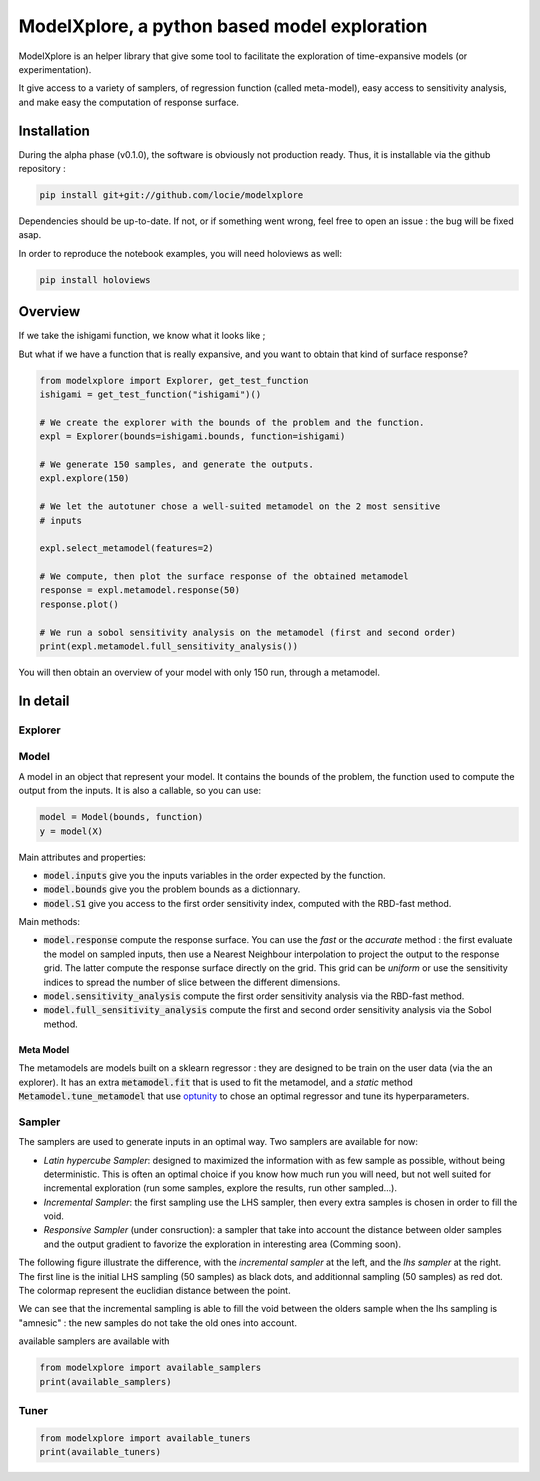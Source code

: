 ModelXplore, a python based model exploration
=============================================

ModelXplore is an helper library that give some tool to facilitate the
exploration of time-expansive models (or experimentation).

It give access to a variety of samplers, of regression function
(called meta-model), easy access to sensitivity analysis, and make easy the
computation of response surface.

Installation
------------

During the alpha phase (v0.1.0), the software is obviously not production
ready. Thus, it is installable via the github repository :

.. code-block:: bash

  pip install git+git://github.com/locie/modelxplore

Dependencies should be up-to-date. If not, or if something went wrong, feel
free to open an issue : the bug will be fixed asap.

In order to reproduce the notebook examples, you will need holoviews as well:

.. code-block:: bash

  pip install holoviews


Overview
--------

If we take the ishigami function, we know what it looks like ;

.. image:: doc/reference_ishigami.png

But what if we have a function that is really expansive, and you want to
obtain that kind of surface response?

.. code-block:: python3

  from modelxplore import Explorer, get_test_function
  ishigami = get_test_function("ishigami")()

  # We create the explorer with the bounds of the problem and the function.
  expl = Explorer(bounds=ishigami.bounds, function=ishigami)

  # We generate 150 samples, and generate the outputs.
  expl.explore(150)

  # We let the autotuner chose a well-suited metamodel on the 2 most sensitive
  # inputs

  expl.select_metamodel(features=2)

  # We compute, then plot the surface response of the obtained metamodel
  response = expl.metamodel.response(50)
  response.plot()

  # We run a sobol sensitivity analysis on the metamodel (first and second order)
  print(expl.metamodel.full_sensitivity_analysis())

You will then obtain an overview of your model with only 150 run, through a
metamodel.

.. image:: doc/metamodel_ishigami.png


In detail
---------

Explorer
********

Model
*****

A model in an object that represent your model. It contains the bounds
of the problem, the function used to compute the output from the inputs.
It is also a callable, so you can use:

.. code-block:: python3

  model = Model(bounds, function)
  y = model(X)

Main attributes and properties:

- :code:`model.inputs` give you the inputs variables in the order expected
  by the function.
- :code:`model.bounds` give you the problem bounds as a dictionnary.
- :code:`model.S1` give you access to the first order sensitivity index,
  computed with the RBD-fast method.

Main methods:

- :code:`model.response` compute the response surface. You can use the
  *fast* or the *accurate* method : the first evaluate the model on
  sampled inputs, then use a Nearest Neighbour interpolation to project
  the output to the response grid. The latter compute the response surface
  directly on the grid. This grid can be *uniform* or use the sensitivity
  indices to spread the number of slice between the different dimensions.
- :code:`model.sensitivity_analysis` compute the first order sensitivity
  analysis via the RBD-fast method.
- :code:`model.full_sensitivity_analysis` compute the first and second
  order sensitivity analysis via the Sobol method.

Meta Model
^^^^^^^^^^

The metamodels are models built on a sklearn regressor : they are designed
to be train on the user data (via the an explorer). It has an extra
:code:`metamodel.fit` that is used to fit the metamodel, and a *static* method
:code:`Metamodel.tune_metamodel` that use
`optunity <http://optunity.readthedocs.io/en/latest/>`_ to chose an optimal
regressor and tune its hyperparameters.

Sampler
*******

The samplers are used to generate inputs in an optimal way. Two samplers
are available for now:

- *Latin hypercube Sampler*: designed to maximized the information with
  as few sample as possible, without being deterministic. This is often
  an optimal choice if you know how much run you will need, but not well
  suited for incremental exploration (run some samples, explore the results,
  run other sampled...).
- *Incremental Sampler*: the first sampling use the LHS sampler, then every
  extra samples is chosen in order to fill the void.
- *Responsive Sampler* (under consruction): a sampler that take into account
  the distance between older samples and the output gradient to favorize the
  exploration in interesting area (Comming soon).

The following figure illustrate the difference, with the *incremental sampler*
at the left, and the *lhs sampler* at the right. The first line is the initial
LHS sampling (50 samples) as black dots, and additionnal sampling (50 samples)
as red dot. The colormap represent the euclidian distance between the point.

.. image:: doc/incremental.png

We can see that the incremental sampling is able to fill the void between the
olders sample when the lhs sampling is "amnesic" : the new samples do not take
the old ones into account.



available samplers are available with

.. code-block:: python3

  from modelxplore import available_samplers
  print(available_samplers)


Tuner
*****

.. code-block:: python3

  from modelxplore import available_tuners
  print(available_tuners)
